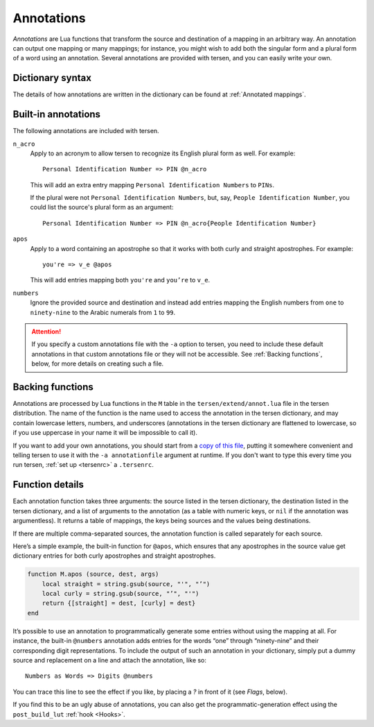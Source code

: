 Annotations
===========

*Annotations* are Lua functions
that transform the source and destination of a mapping in an arbitrary way.
An annotation can output one mapping or many mappings;
for instance, you might wish to add both the singular form
and a plural form of a word using an annotation.
Several annotations are provided with tersen,
and you can easily write your own.


Dictionary syntax
-----------------

The details of how annotations are written in the dictionary
can be found at :ref:`Annotated mappings`.


Built-in annotations
--------------------

The following annotations are included with tersen.

``n_acro``
    Apply to an acronym to allow tersen to recognize its English plural form as well.
    For example:
    ::

        Personal Identification Number => PIN @n_acro
    
    This will add an extra entry mapping ``Personal Identification Numbers`` to ``PINs``.
    
    If the plural were not ``Personal Identification Numbers``,
    but, say, ``People Identification Number``,
    you could list the source's plural form as an argument:
    ::

        Personal Identification Number => PIN @n_acro{People Identification Number}

``apos``
    Apply to a word containing an apostrophe
    so that it works with both curly and straight apostrophes.
    For example:
    ::

        you're => v_e @apos

    This will add entries mapping both ``you're`` and ``you’re`` to ``v_e``.

``numbers``
    Ignore the provided source and destination
    and instead add entries mapping the English numbers
    from ``one`` to ``ninety-nine``
    to the Arabic numerals from ``1`` to ``99``.


.. attention::
    If you specify a custom annotations file with the ``-a`` option to tersen,
    you need to include these default annotations in that custom annotations file
    or they will not be accessible.
    See :ref:`Backing functions`, below, for more details on creating such a file.


Backing functions
-----------------

Annotations are processed by Lua functions
in the ``M`` table in the ``tersen/extend/annot.lua`` file in the tersen distribution.
The name of the function
is the name used to access the annotation in the tersen dictionary,
and may contain lowercase letters, numbers, and underscores
(annotations in the tersen dictionary are flattened to lowercase,
so if you use uppercase in your name it will be impossible to call it).

If you want to add your own annotations, you should
start from a `copy of this file`_,
putting it somewhere convenient
and telling tersen to use it with the ``-a annotationfile`` argument at runtime.
If you don't want to type this every time you run tersen,
:ref:`set up <tersenrc>` a ``.tersenrc``.

.. _copy of this file: https://github.com/sobjornstad/tersen/blob/master/tersen/extend/annot.lua


Function details
----------------

Each annotation function takes three arguments:
the source listed in the tersen dictionary,
the destination listed in the tersen dictionary,
and a list of arguments to the annotation
(as a table with numeric keys, or ``nil`` if the annotation was argumentless).
It returns a table of mappings,
the keys being sources and the values being destinations.

If there are multiple comma-separated sources,
the annotation function is called separately for each source.

Here’s a simple example, the built-in function for ``@apos``,
which ensures that any apostrophes in the source value
get dictionary entries for both curly apostrophes and straight apostrophes.

.. code-block:: lua

    function M.apos (source, dest, args)
        local straight = string.gsub(source, "'", "’")
        local curly = string.gsub(source, "’", "'")
        return {[straight] = dest, [curly] = dest}
    end

It’s possible to use an annotation to programmatically generate some entries
without using the mapping at all.
For instance, the built-in ``@numbers`` annotation
adds entries for the words “one” through “ninety-nine”
and their corresponding digit representations.
To include the output of such an annotation in your dictionary,
simply put a dummy source and replacement on a line
and attach the annotation, like so:
::

    Numbers as Words => Digits @numbers

You can trace this line to see the effect if you like,
by placing a `?` in front of it (see *Flags*, below).

If you find this to be an ugly abuse of annotations,
you can also get the programmatic-generation effect
using the ``post_build_lut`` :ref:`hook <Hooks>`.
